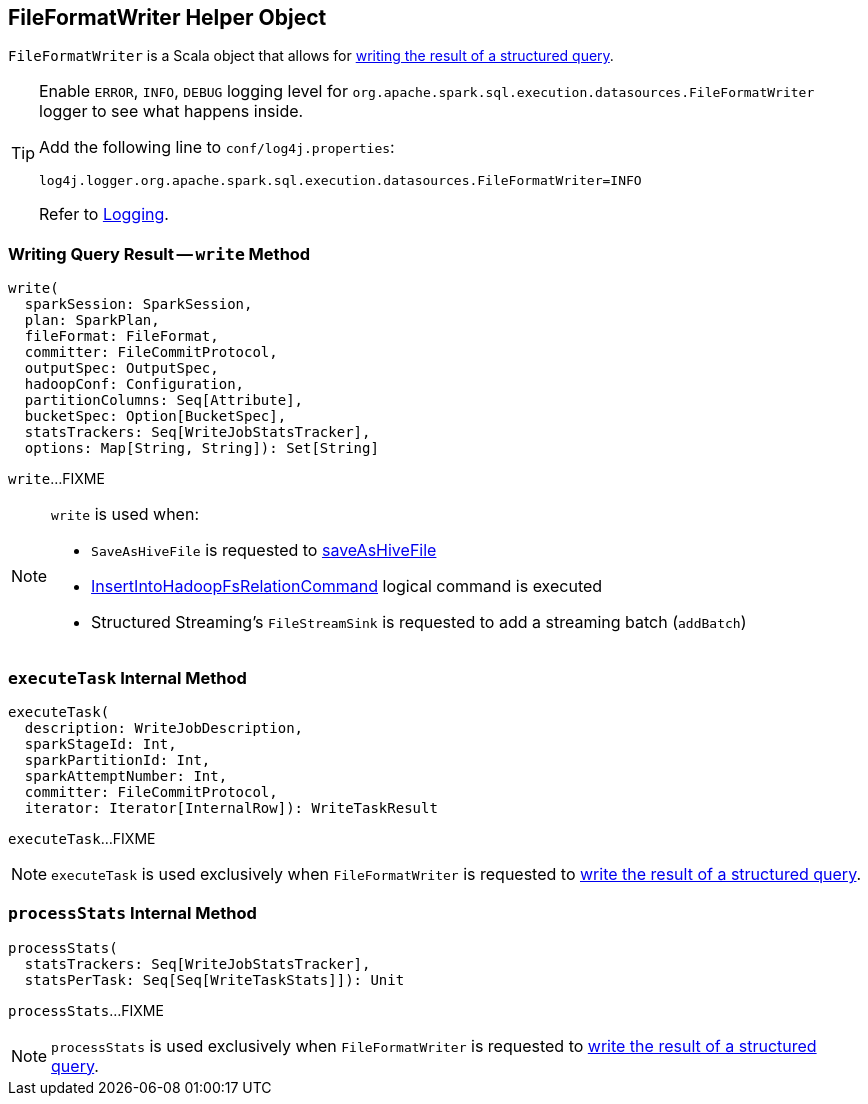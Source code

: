 == [[FileFormatWriter]] FileFormatWriter Helper Object

`FileFormatWriter` is a Scala object that allows for <<write, writing the result of a structured query>>.

[[logging]]
[TIP]
====
Enable `ERROR`, `INFO`, `DEBUG` logging level for `org.apache.spark.sql.execution.datasources.FileFormatWriter` logger to see what happens inside.

Add the following line to `conf/log4j.properties`:

```
log4j.logger.org.apache.spark.sql.execution.datasources.FileFormatWriter=INFO
```

Refer to link:spark-logging.adoc[Logging].
====

=== [[write]] Writing Query Result -- `write` Method

[source, scala]
----
write(
  sparkSession: SparkSession,
  plan: SparkPlan,
  fileFormat: FileFormat,
  committer: FileCommitProtocol,
  outputSpec: OutputSpec,
  hadoopConf: Configuration,
  partitionColumns: Seq[Attribute],
  bucketSpec: Option[BucketSpec],
  statsTrackers: Seq[WriteJobStatsTracker],
  options: Map[String, String]): Set[String]
----

`write`...FIXME

[NOTE]
====
`write` is used when:

* `SaveAsHiveFile` is requested to <<spark-sql-LogicalPlan-SaveAsHiveFile.adoc#saveAsHiveFile, saveAsHiveFile>>

* <<spark-sql-LogicalPlan-InsertIntoHadoopFsRelationCommand.adoc#, InsertIntoHadoopFsRelationCommand>> logical command is executed

* Structured Streaming's `FileStreamSink` is requested to add a streaming batch (`addBatch`)
====

=== [[executeTask]] `executeTask` Internal Method

[source, scala]
----
executeTask(
  description: WriteJobDescription,
  sparkStageId: Int,
  sparkPartitionId: Int,
  sparkAttemptNumber: Int,
  committer: FileCommitProtocol,
  iterator: Iterator[InternalRow]): WriteTaskResult
----

`executeTask`...FIXME

NOTE: `executeTask` is used exclusively when `FileFormatWriter` is requested to <<write, write the result of a structured query>>.

=== [[processStats]] `processStats` Internal Method

[source, scala]
----
processStats(
  statsTrackers: Seq[WriteJobStatsTracker],
  statsPerTask: Seq[Seq[WriteTaskStats]]): Unit
----

`processStats`...FIXME

NOTE: `processStats` is used exclusively when `FileFormatWriter` is requested to <<write, write the result of a structured query>>.

